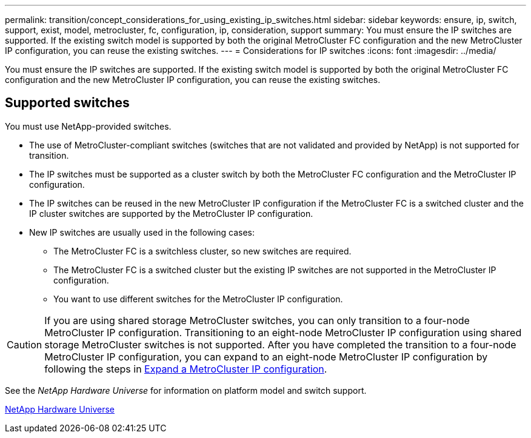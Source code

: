 ---
permalink: transition/concept_considerations_for_using_existing_ip_switches.html
sidebar: sidebar
keywords: ensure, ip, switch, support, exist, model, metrocluster, fc, configuration, ip, consideration, support
summary: You must ensure the IP switches are supported. If the existing switch model is supported by both the original MetroCluster FC configuration and the new MetroCluster IP configuration, you can reuse the existing switches.
---
= Considerations for IP switches
:icons: font
:imagesdir: ../media/

[.lead]
You must ensure the IP switches are supported. If the existing switch model is supported by both the original MetroCluster FC configuration and the new MetroCluster IP configuration, you can reuse the existing switches.

== Supported switches

You must use NetApp-provided switches.

* The use of MetroCluster-compliant switches (switches that are not validated and provided by NetApp) is not supported for transition.
* The IP switches must be supported as a cluster switch by both the MetroCluster FC configuration and the MetroCluster IP configuration.
* The IP switches can be reused in the new MetroCluster IP configuration if the MetroCluster FC is a switched cluster and the IP cluster switches are supported by the MetroCluster IP configuration.
* New IP switches are usually used in the following cases:
 ** The MetroCluster FC is a switchless cluster, so new switches are required.
 ** The MetroCluster FC is a switched cluster but the existing IP switches are not supported in the MetroCluster IP configuration.
 ** You want to use different switches for the MetroCluster IP configuration.

[CAUTION] 
====
If you are using shared storage MetroCluster switches, you can only transition to a four-node MetroCluster IP configuration. Transitioning to an eight-node MetroCluster IP configuration using shared storage MetroCluster switches is not supported. After you have completed the transition to a four-node MetroCluster IP configuration, you can expand to an eight-node MetroCluster IP configuration by following the steps in link:../upgrade/task_expand_a_four_node_mcc_ip_configuration.html[Expand a MetroCluster IP configuration].
==== 

See the _NetApp Hardware Universe_ for information on platform model and switch support.

https://hwu.netapp.com[NetApp Hardware Universe]

